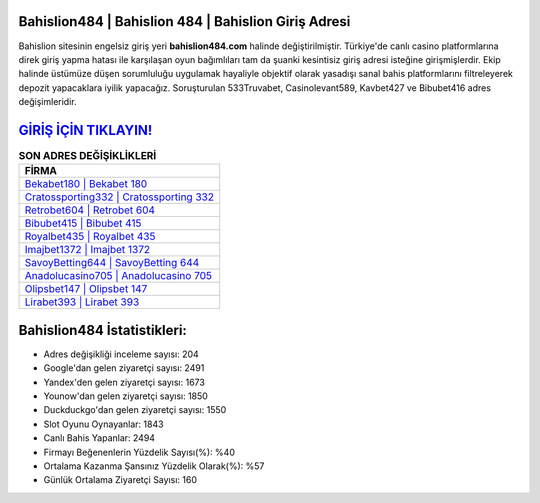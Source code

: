 ﻿Bahislion484 | Bahislion 484 | Bahislion Giriş Adresi
===================================

.. image:: images/bahislion-giris.jpg
   :width: 600
   
Bahislion sitesinin engelsiz giriş yeri **bahislion484.com** halinde değiştirilmiştir. Türkiye'de canlı casino platformlarına direk giriş yapma hatası ile karşılaşan oyun bağımlıları tam da şuanki kesintisiz giriş adresi isteğine girişmişlerdir. Ekip halinde üstümüze düşen sorumluluğu uygulamak hayaliyle objektif olarak yasadışı sanal bahis platformlarını filtreleyerek depozit yapacaklara iyilik yapacağız. Soruşturulan 533Truvabet, Casinolevant589, Kavbet427 ve Bibubet416 adres değişimleridir.

`GİRİŞ İÇİN TIKLAYIN! <https://urlday.cc/git>`_
==============

.. list-table:: **SON ADRES DEĞİŞİKLİKLERİ**
   :widths: 100
   :header-rows: 1

   * - FİRMA
   * - `Bekabet180 | Bekabet 180 <bekabet180-bekabet-180-bekabet-giris-adresi.html>`_
   * - `Cratossporting332 | Cratossporting 332 <cratossporting332-cratossporting-332-cratossporting-giris-adresi.html>`_
   * - `Retrobet604 | Retrobet 604 <retrobet604-retrobet-604-retrobet-giris-adresi.html>`_	 
   * - `Bibubet415 | Bibubet 415 <bibubet415-bibubet-415-bibubet-giris-adresi.html>`_	 
   * - `Royalbet435 | Royalbet 435 <royalbet435-royalbet-435-royalbet-giris-adresi.html>`_ 
   * - `Imajbet1372 | Imajbet 1372 <imajbet1372-imajbet-1372-imajbet-giris-adresi.html>`_
   * - `SavoyBetting644 | SavoyBetting 644 <savoybetting644-savoybetting-644-savoybetting-giris-adresi.html>`_	 
   * - `Anadolucasino705 | Anadolucasino 705 <anadolucasino705-anadolucasino-705-anadolucasino-giris-adresi.html>`_
   * - `Olipsbet147 | Olipsbet 147 <olipsbet147-olipsbet-147-olipsbet-giris-adresi.html>`_
   * - `Lirabet393 | Lirabet 393 <lirabet393-lirabet-393-lirabet-giris-adresi.html>`_
	 
Bahislion484 İstatistikleri:
===================================	 
* Adres değişikliği inceleme sayısı: 204
* Google'dan gelen ziyaretçi sayısı: 2491
* Yandex'den gelen ziyaretçi sayısı: 1673
* Younow'dan gelen ziyaretçi sayısı: 1850
* Duckduckgo'dan gelen ziyaretçi sayısı: 1550
* Slot Oyunu Oynayanlar: 1843
* Canlı Bahis Yapanlar: 2494
* Firmayı Beğenenlerin Yüzdelik Sayısı(%): %40
* Ortalama Kazanma Şansınız Yüzdelik Olarak(%): %57
* Günlük Ortalama Ziyaretçi Sayısı: 160
